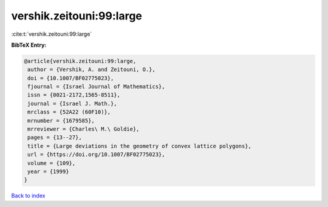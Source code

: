 vershik.zeitouni:99:large
=========================

:cite:t:`vershik.zeitouni:99:large`

**BibTeX Entry:**

.. code-block:: bibtex

   @article{vershik.zeitouni:99:large,
    author = {Vershik, A. and Zeitouni, O.},
    doi = {10.1007/BF02775023},
    fjournal = {Israel Journal of Mathematics},
    issn = {0021-2172,1565-8511},
    journal = {Israel J. Math.},
    mrclass = {52A22 (60F10)},
    mrnumber = {1679585},
    mrreviewer = {Charles\ M.\ Goldie},
    pages = {13--27},
    title = {Large deviations in the geometry of convex lattice polygons},
    url = {https://doi.org/10.1007/BF02775023},
    volume = {109},
    year = {1999}
   }

`Back to index <../By-Cite-Keys.rst>`_
